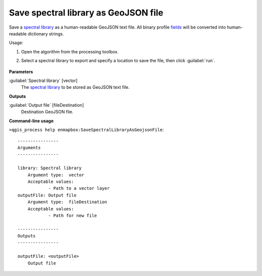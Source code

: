 
..
  ## AUTOGENERATED TITLE START

.. _alg-enmapbox-SaveSpectralLibraryAsGeojsonFile:

*************************************
Save spectral library as GeoJSON file
*************************************

..
  ## AUTOGENERATED TITLE END


..
  ## AUTOGENERATED DESCRIPTION START

Save a `spectral library <https://enmap-box.readthedocs.io/en/latest/general/glossary.html#term-spectral-library>`_ as a human-readable GeoJSON text file. All binary profile `fields <https://enmap-box.readthedocs.io/en/latest/general/glossary.html#term-field>`_ will be converted into human-readable dictionary strings.


..
  ## AUTOGENERATED DESCRIPTION END


Usage:

1. Open the algorithm from the processing toolbox.

2. Select a spectral library to export and specify a location to save the file, then click :guilabel:`run`.

    .. figure:: ../../processing_algorithms_includes/export_data/img/speclib_exp.png
       :align: center

..
  ## AUTOGENERATED PARAMETERS START

**Parameters**


:guilabel:`Spectral library` [vector]
    The `spectral library <https://enmap-box.readthedocs.io/en/latest/general/glossary.html#term-spectral-library>`_ to be stored as GeoJSON text file.


**Outputs**


:guilabel:`Output file` [fileDestination]
    Destination GeoJSON file.

..
  ## AUTOGENERATED PARAMETERS END

..
  ## AUTOGENERATED COMMAND USAGE START

**Command-line usage**

``>qgis_process help enmapbox:SaveSpectralLibraryAsGeojsonFile``::

    ----------------
    Arguments
    ----------------
    
    library: Spectral library
    	Argument type:	vector
    	Acceptable values:
    		- Path to a vector layer
    outputFile: Output file
    	Argument type:	fileDestination
    	Acceptable values:
    		- Path for new file
    
    ----------------
    Outputs
    ----------------
    
    outputFile: <outputFile>
    	Output file
    
    


..
  ## AUTOGENERATED COMMAND USAGE END
